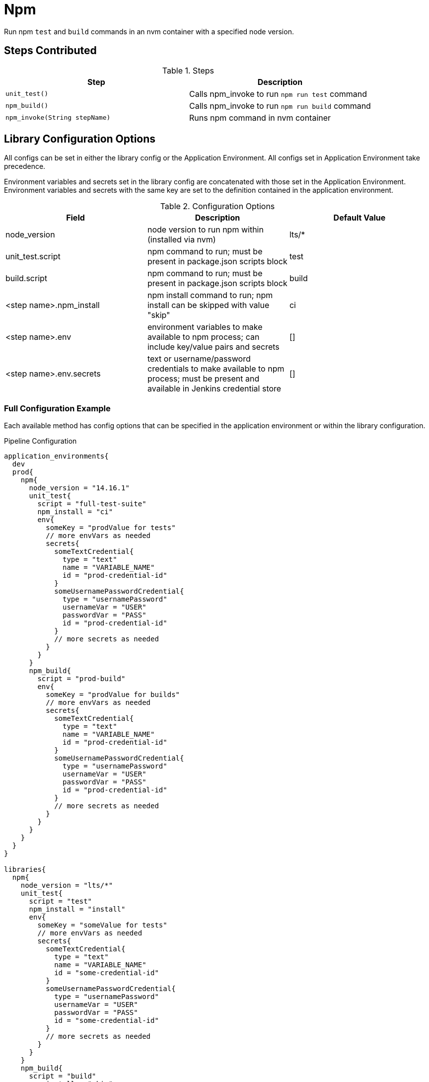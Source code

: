 = Npm

Run npm `test` and `build` commands in an nvm container with a specified node version.

== Steps Contributed

.Steps
|===
| *Step* | *Description*

| ``unit_test()``
| Calls npm_invoke to run `npm run test` command

| ``npm_build()``
| Calls npm_invoke to run `npm run build` command

| ``npm_invoke(String stepName)``
| Runs npm command in nvm container

|===

== Library Configuration Options

All configs can be set in either the library config or the Application Environment. All configs set in Application Environment take precedence.

Environment variables and secrets set in the library config are concatenated with those set in the Application Environment. Environment variables and secrets with the same key are set to the definition contained in the application environment.

.Configuration Options
|===
| *Field* | *Description* | *Default Value*

| node_version
| node version to run npm within (installed via nvm)
| lts/*

| unit_test.script
| npm command to run; must be present in package.json scripts block
| test

| build.script
| npm command to run; must be present in package.json scripts block
| build

| <step name>.npm_install
| npm install command to run; npm install can be skipped with value "skip"
| ci

| <step name>.env
| environment variables to make available to npm process; can include key/value pairs and secrets
| []

| <step name>.env.secrets
| text or username/password credentials to make available to npm process; must be present and available in Jenkins credential store
| []

|===

=== Full Configuration Example

Each available method has config options that can be specified in the application environment or within the library configuration. 

.Pipeline Configuration
[source, groovy]
----
application_environments{
  dev
  prod{
    npm{
      node_version = "14.16.1"
      unit_test{
        script = "full-test-suite"
        npm_install = "ci"
        env{
          someKey = "prodValue for tests"
          // more envVars as needed
          secrets{
            someTextCredential{
              type = "text"
              name = "VARIABLE_NAME"
              id = "prod-credential-id"
            }
            someUsernamePasswordCredential{
              type = "usernamePassword"
              usernameVar = "USER"
              passwordVar = "PASS"
              id = "prod-credential-id"
            }
            // more secrets as needed
          }
        }
      }
      npm_build{
        script = "prod-build"
        env{
          someKey = "prodValue for builds"
          // more envVars as needed
          secrets{
            someTextCredential{
              type = "text"
              name = "VARIABLE_NAME"
              id = "prod-credential-id"
            }
            someUsernamePasswordCredential{
              type = "usernamePassword"
              usernameVar = "USER"
              passwordVar = "PASS"
              id = "prod-credential-id"
            }
            // more secrets as needed
          }
        }
      }
    }
  }
}

libraries{
  npm{
    node_version = "lts/*"
    unit_test{
      script = "test"
      npm_install = "install"
      env{
        someKey = "someValue for tests"
        // more envVars as needed
        secrets{
          someTextCredential{
            type = "text"
            name = "VARIABLE_NAME"
            id = "some-credential-id"
          }
          someUsernamePasswordCredential{
            type = "usernamePassword"
            usernameVar = "USER"
            passwordVar = "PASS"
            id = "some-credential-id"
          }
          // more secrets as needed
        }
      }
    }
    npm_build{
      script = "build"
      npm_install = "skip"
      env{
        someKey = "someValue for builds"
        // more envVars as needed
        secrets{
          someTextCredential{
            type = "text"
            name = "VARIABLE_NAME"
            id = "some-credential-id"
          }
          someUsernamePasswordCredential{
            type = "usernamePassword"
            usernameVar = "USER"
            passwordVar = "PASS"
            id = "some-credential-id"
          }
          // more secrets as needed
        }
      }
    }
  }
}
----

This example shows the prod Application Environment overriding configs set in the library config. `npm_build.npm_install` is preserved as set in library config, since it is not overridden by the Application Environment.

=== Minimal Configuration Example

The minimal configuration for this library is:

.Pipeline Configuration 
[source, groovy]
----
libraries{
  npm
}
----

=== Secrets

There are two types of secrets currently supported:  secret text and username/password credentials. These credentials must be stored in the Jenkins credential store and be available to the pipeline. 

The name of each credential block (such as `someTextCredential`) is arbitrary. It just just a key, used to superseed library config with Application Environment configs, and when describing configuration errors found by the step. 

== External Dependencies

* The SDP library must be loaded inside the `pipeline_config.groovy` file.

== Troubleshooting